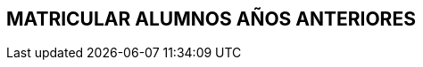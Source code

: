 [[gnosoft-matricular-anteriores]]

////
a=&#225; e=&#233; i=&#237; o=&#243; u=&#250;

A=&#193; E=&#201; I=&#205; O=&#211; U=&#218;

n=&#241; N=&#209;
////

== MATRICULAR ALUMNOS A&#209;OS ANTERIORES

